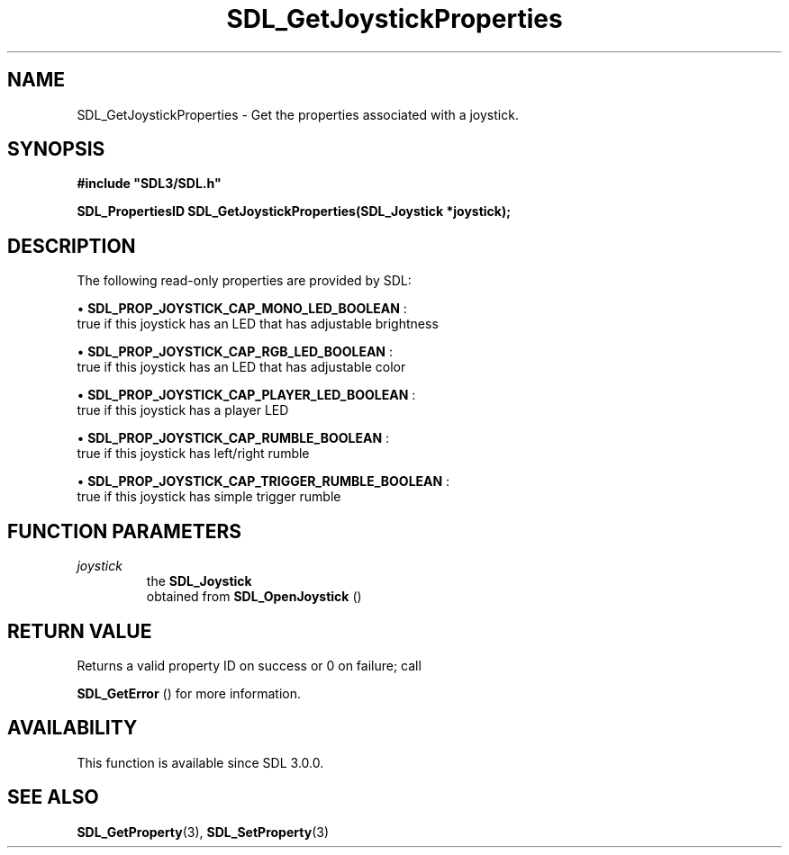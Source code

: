 .\" This manpage content is licensed under Creative Commons
.\"  Attribution 4.0 International (CC BY 4.0)
.\"   https://creativecommons.org/licenses/by/4.0/
.\" This manpage was generated from SDL's wiki page for SDL_GetJoystickProperties:
.\"   https://wiki.libsdl.org/SDL_GetJoystickProperties
.\" Generated with SDL/build-scripts/wikiheaders.pl
.\"  revision SDL-prerelease-3.0.0-3638-g5e1d9d19a
.\" Please report issues in this manpage's content at:
.\"   https://github.com/libsdl-org/sdlwiki/issues/new
.\" Please report issues in the generation of this manpage from the wiki at:
.\"   https://github.com/libsdl-org/SDL/issues/new?title=Misgenerated%20manpage%20for%20SDL_GetJoystickProperties
.\" SDL can be found at https://libsdl.org/
.de URL
\$2 \(laURL: \$1 \(ra\$3
..
.if \n[.g] .mso www.tmac
.TH SDL_GetJoystickProperties 3 "SDL 3.0.0" "SDL" "SDL3 FUNCTIONS"
.SH NAME
SDL_GetJoystickProperties \- Get the properties associated with a joystick\[char46]
.SH SYNOPSIS
.nf
.B #include \(dqSDL3/SDL.h\(dq
.PP
.BI "SDL_PropertiesID SDL_GetJoystickProperties(SDL_Joystick *joystick);
.fi
.SH DESCRIPTION
The following read-only properties are provided by SDL:


\(bu 
.BR
.BR SDL_PROP_JOYSTICK_CAP_MONO_LED_BOOLEAN
:
  true if this joystick has an LED that has adjustable brightness

\(bu 
.BR
.BR SDL_PROP_JOYSTICK_CAP_RGB_LED_BOOLEAN
:
  true if this joystick has an LED that has adjustable color

\(bu 
.BR
.BR SDL_PROP_JOYSTICK_CAP_PLAYER_LED_BOOLEAN
:
  true if this joystick has a player LED

\(bu 
.BR
.BR SDL_PROP_JOYSTICK_CAP_RUMBLE_BOOLEAN
:
  true if this joystick has left/right rumble

\(bu 
.BR
.BR SDL_PROP_JOYSTICK_CAP_TRIGGER_RUMBLE_BOOLEAN
:
  true if this joystick has simple trigger rumble

.SH FUNCTION PARAMETERS
.TP
.I joystick
the 
.BR SDL_Joystick
 obtained from 
.BR SDL_OpenJoystick
()
.SH RETURN VALUE
Returns a valid property ID on success or 0 on failure; call

.BR SDL_GetError
() for more information\[char46]

.SH AVAILABILITY
This function is available since SDL 3\[char46]0\[char46]0\[char46]

.SH SEE ALSO
.BR SDL_GetProperty (3),
.BR SDL_SetProperty (3)
